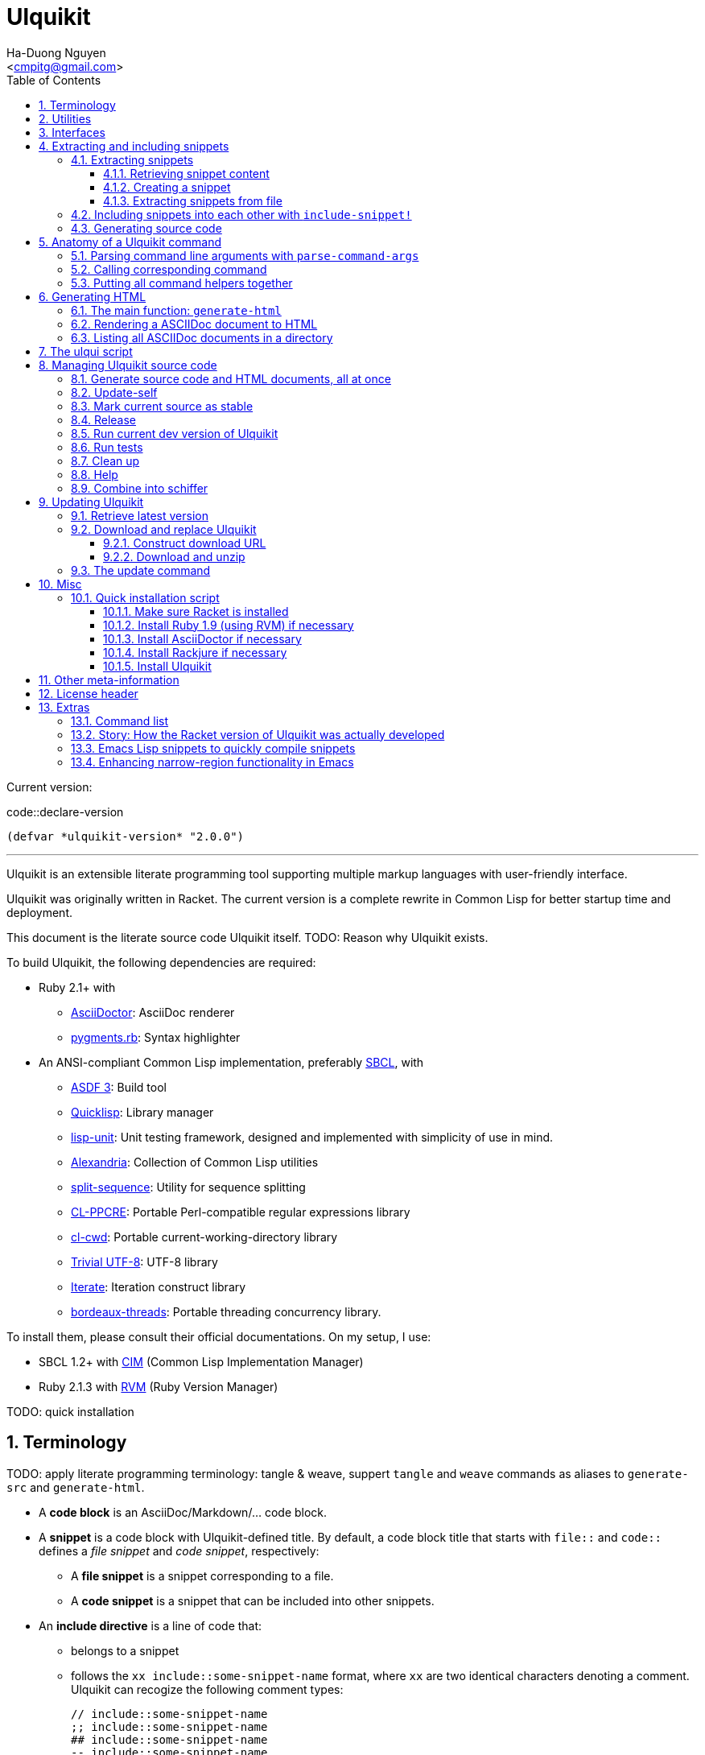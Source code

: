 = Ulquikit
:Author: Ha-Duong Nguyen
:Email: <cmpitg@gmail.com>
:toc: left
:toclevels: 4
:numbered:
:icons: font
:source-highlighter: pygments
:pygments-css: class
:website: http://reference-error.org/projects/ulquikit

Current version:

.code::declare-version
[source,lisp,linenums]
----
(defvar *ulquikit-version* "2.0.0")
----

'''

Ulquikit is an extensible literate programming tool supporting multiple markup
languages with user-friendly interface.

Ulquikit was originally written in Racket.  The current version is a complete
rewrite in Common Lisp for better startup time and deployment.

This document is the literate source code Ulquikit itself.  TODO: Reason why
Ulquikit exists.

To build Ulquikit, the following dependencies are required:

* Ruby 2.1+ with
** http://asciidoctor.org[AsciiDoctor]: AsciiDoc renderer
** https://github.com/tmm1/pygments.rb[pygments.rb]: Syntax highlighter

* An ANSI-compliant Common Lisp implementation, preferably
  http://www.sbcl.org[SBCL], with
** https://common-lisp.net/project/asdf[ASDF 3]: Build tool
** https://www.quicklisp.org/beta/[Quicklisp]: Library manager
** https://github.com/OdonataResearchLLC/lisp-unit[lisp-unit]: Unit testing
   framework, designed and implemented with simplicity of use in mind.
** https://github.com/keithj/alexandria[Alexandria]: Collection of Common Lisp
   utilities
** https://github.com/sharplispers/split-sequence[split-sequence]: Utility for
   sequence splitting
** http://weitz.de/cl-ppcre/[CL-PPCRE]: Portable Perl-compatible regular
   expressions library
** https://github.com/Inaimathi/cl-cwd[cl-cwd]: Portable
   current-working-directory library
** https://common-lisp.net/project/trivial-utf-8/[Trivial UTF-8]: UTF-8
   library
** https://common-lisp.net/project/iterate/[Iterate]: Iteration construct
   library
** https://github.com/sionescu/bordeaux-threads[bordeaux-threads]: Portable
   threading concurrency library.

To install them, please consult their official documentations.  On my setup, I
use:

* SBCL 1.2+ with https://github.com/KeenS/CIM[CIM] (Common Lisp Implementation
  Manager)
* Ruby 2.1.3 with https://rvm.io[RVM] (Ruby Version Manager)

TODO: quick installation

== Terminology

TODO: apply literate programming terminology: tangle & weave, suppert `tangle`
and `weave` commands as aliases to `generate-src` and `generate-html`.

* A *code block* is an AsciiDoc/Markdown/... code block.

* A *snippet* is a code block with Ulquikit-defined title.  By default, a code
  block title that starts with `file::` and `code::` defines a _file snippet_
  and _code snippet_, respectively:

** A *file snippet* is a snippet corresponding to a file.
** A *code snippet* is a snippet that can be included into other snippets.

* An *include directive* is a line of code that:

** belongs to a snippet
** follows the `xx include::some-snippet-name` format, where `xx` are two
   identical characters denoting a comment.  Ulquikit can recogize the
   following comment types:
+
[source]
----
// include::some-snippet-name
;; include::some-snippet-name
## include::some-snippet-name
-- include::some-snippet-name
<!-- include::some-snippet-name -\->
/* include::some-snippet-name */
----

== Utilities

Ulquikit aims to be simple and straigtforward, easy to hack and port.  The
implementation in this document leverages a lot of utilities written in the
link:Ulquikit-Utils.html[Ulquikit Utils] document.

== Interfaces

Before going into any detail, let us define the interface that Ulquikit uses
to interact with the outside world.

Essentially, Ulquikit consists of a collection of Common Lisp packages.  The
main package is `ulquikit`, along comes its test counterpart `ulquikit-tests`.
For testing, I decide to use
https://github.com/OdonataResearchLLC/lisp-unit[lisp-unit] since it has very
nice interface and helpful messages.

NOTE: Prior to `lisp-unit`, I have tried
https://github.com/capitaomorte/fiasco[Fiasco] with little success.  The API
is nice but inflexible.  There is no easy way to remove or redefine tests/test
packages.

.file::ulquikit.lisp
[source,lisp,linenums]
----
;; include::license-header

(defpackage #:ulquikit
  (:use :cl
        :alexandria
        :split-sequence
        :cl-ppcre
        :cl-cwd
        :iterate
        :ulqui/utils)
  (:export #:generate-src
           #:generate-html

           #:snippet->string
           #:sethash
           #:file?

           #:snippet
           #:create-snippet
           #:extract-snippets
           #:extract-snippets-from-file
           #:collect-snippet
           #:get-all-adocs))

(defpackage #:ulquikit-tests
  (:use :cl :ulquikit :cl-ppcre :lisp-unit :iterate :cl-fad))

(in-package #:ulquikit-tests)

;; Print failure details by default
(setf *print-failures* t)

;; include::declare-version

;;;;;;;;;;;;;;;;;;;;;;;;;;;;;;;;;;;;;;;;;;;;;;;;;;;;;;;;;;;;;;;;;;;;;;;;;;;;;;
;; Main
;;;;;;;;;;;;;;;;;;;;;;;;;;;;;;;;;;;;;;;;;;;;;;;;;;;;;;;;;;;;;;;;;;;;;;;;;;;;;;

;; include::snippet-struct

;; include::snippets-struct

;; include::create-snippet

;; include::get-snippet-content

;; include::extract-snippets

;; include::extract-snippets-from-file

;; include::include-snippet

;; include::include-snippets

;; include::include-file-snippets

;; include::render-asciidoc

;; include::list-asciidocs

;; include::generate-src

;; include::generate-html

----

== Extracting and including snippets

Ulquikit works by

. searching for all AsciiDoc documents inside directory, or using a single
  AsciiDoc document,
. building a database of snippets,
. and including them into each other if necessary

And provides user with operations to manage source code and documentation.

In a high-level perspective, the basic functionality of a literate programming
tool is to support source code and documentation generation.  Thus, we define
the following functions are:

* <<extract-snippets-from-file,`extract-snippets-from-file`>>

* <<func/include-snippet,`include-snippet!`>>, used as a building block to
  <<section/include-snippets,include snippets>> into each other later on.

=== Extracting snippets

First, we need to decide a data structure to store a snippet.  This is very
important because every change made to this would affect the code later on.

Each snippet is a struct with the following alist representation:

anchor:snippet-format[]

[source,lisp]
----
((:type       . ,snippet-type)  <1>
 (:name       . ,snippet-name)  <2>
 (:linenum    . ,line-number)   <3>
 (:lines      . ,snippet-lines) <4>
 (:processed? . ,processed?))   <5>
----
<1> is either `:file` or `:code`, corresponding to a file or a code snippet
<2> is the name of the snippet; e.g. snippet with title `file::something` has
`something` as its name.  Snippet name is a _string_.
<3> is the line number from the literate source code where the snippet is
extracted.  The line number is an integer.
<4> is the content of the snippet as a list of lines (list of strings).
<5> determines whether this snippet has been processed; when created for the
first time, `:processed?` is always `nil`.  It is only changed to `t` after
the snippet is passed through <<func/include-snippet,+include-snippet!+>>

With the above alist representation, we have the `snippet` struct implemented
as followed:

.code::snippet-struct
[source,lisp,linenums]
----
(in-package #:ulquikit)

(defstruct (snippet (:conc-name snippet/))
  (type :code     :type keyword)
  (name ""        :type string)
  (linenum 0      :type integer)
  (lines (list)   :type list)
  (processed? nil :type boolean))

----

IMPORTANT: For maintainability and extensiblity reasons, snippets should never
be created directly with `make-snippet`.  Instead, they should be created with
the <<create-snippet,`create-snippet`>> helper.

==== Retrieving snippet content

Since a snippet stores a list of lines as its content, it'd be convenient to
have a helper that joins those lines into a complete string:

.code::get-snippet-content
[source,lisp,linenums]
----
(in-package #:ulquikit)

(defun get-snippet-content (snippet)
  "Returns the content of a snippet as string."
  (declare (snippet snippet))
  (join-lines (snippet/lines snippet)))

----

anchor:create-snippet[]

==== Creating a snippet

`create-snippet` is simply implemented as followed:

.code::create-snippet
[source,lisp,linenums]
----
(in-package #:ulquikit)

(defun create-snippet (&key (type :code)
                         (name "")
                         (linenum 1)
                         (lines (list))
                         (processed? nil))
  "Helper to create snippet."
  (declare ((or string symbol) type name)
           ((or string list) lines)
           (integer linenum)
           (boolean processed?))
  (let ((type (->keyword type))
        (name (->string name))
        (lines (if (stringp lines)
                   (split-sequence #\Newline lines)
                 lines)))
    (the snippet (make-snippet :type type
                               :name name
                               :linenum linenum
                               :lines lines
                               :processed? processed?))))

(in-package #:ulquikit-tests)

(define-test test-snippet-creation
  (assert-equalp (make-snippet :type :file
                               :name "hello-world"
                               :linenum 10
                               :lines ("Hmm")
                               :processed? nil)
                 (create-snippet :type :file
                                 :name 'hello-world
                                 :linenum 10
                                 :lines '("Hmm")))
  (assert-equalp (make-snippet :type :string
                               :name "string"
                               :linenum 100
                               :lines ("string")
                               :processed? t)
                 (create-snippet :type "string"
                                 :name "string"
                                 :linenum 100
                                 :lines "string"
                                 :processed? t)))

----

Those are all snippet helpers we need.  Let's move on to
`extract-snippets-from-file`.

anchor:extract-snippets-from-file[]

==== Extracting snippets from file

To extract snippets from a file, we need to determine whether _a line in a
code block_ belongs to a _code snippet_, or _file snippet_, or just a line,
then extract the content of the code block.  There are 3 types of code block
we have to deal with:

* A _code snippet_ has the following format:
+
[listing]
..........
.code::code-block-title    <1>
[source]                   <2>
----                       <3>
Code block content
----                       <4>
..........
+
or
+
[listing]
..........
[source]                    <2>
.code::code-block-title     <1>
----                        <3>
Code block content
----                        <4>
..........

* A _file snippet_ shares the same structure as a _code snippet_:
+
[listing]
..........
.file::code-block-title     <1>
[source]                    <2>
----                        <3>
Code block content
----                        <4>
..........
+
or
+
[listing]
..........
[source]                    <2>
.file::code-block-title     <1>
----                        <3>
Code block content
----                        <4>
..........

* A non-snippet code block is any block without `code::...` and `file::...` as
  its title:
+
[listing]
..........
[source]                    <2>
----                        <3>
Code block content
----                        <4>

....                        <3>
This is a literal block
....                        <4>
..........

<1> block title
<2> block type
<3> opening block delimiter
<4> closing block delimiter

As we can clearly see from the 3 examples, _code snippets_ and _file snippets_
could be determined by checking 2 lines from the opening block delimiter
backward to see if it starts with `.file::` or `.code::`.  Everything between
the 2 delimiters is stored as content of the snippet.

Before diving into `extract-snippets-from-file`, let us define a data
structure for storing all snippets:

.code::snippets-struct
[source,lisp,linenums]
----
(in-package #:ulquikit)

(defstruct (snippets
             (:conc-name snippets/))
  (file (make-hash-table :test #'equal) :type hash-table)
  (code (make-hash-table :test #'equal) :type hash-table))
----

We have the following algorithm for `extract-snippets-from-file`:

* Read the content of the file;

* Break the content into lines, preserving line numbers;

* For each line:

** If we're already inside a snippet:

*** Complete a snippet and add it to snippet list if current line is a block
    delimiter (i.e. `----`)

*** Add current line to the current snippet's content if current line is not a
    block delimiter

** If we're outside a snippet, we only care if current line is a block
   delimiter (i.e. `----`):

*** If this block has a title that marks the beginning of a snippet (i.e. the
    2^nd^ previous line starts with `.file::` or `.code::`), extract snippet
    name and add a new snippet.  Otherwise

*** If this block does not mark the beginning of a snippet, ignore it.

.code::extract-snippets-from-file
[source,lisp,linenums]
----
(in-package #:ulquikit)

(defun extract-snippets-from-file (path)
  "Extracts snippets from a file and return a `snippets' struct."
  (declare ((or string pathname) path))
  (let* ((text (string-trim '(#\Space #\Newline #\e #\t #\m) (read-file path)))
         (lines (split-sequence #\Newline text))

         (snippets (make-snippets))

         (prev-prev-line "")
         (prev-line      "")
         (linenum        0)             ; current line number
         (inside?        nil)           ; currently inside a snippet?

         (s/type       :code)
         (s/lines/rev  (list))
         (s/name       "")
         (s/linenum    0))
    (dolist (line lines)
      (incf linenum)

      ;; (format t "~A |> ~A~%" linenum line)
      ;; (format t "   |> block? ~A~%" (block-delimiter? line))

      (cond ((and inside? (not (block-delimiter? line)))

             (push line s/lines/rev))

            ((and inside? (block-delimiter? line))

             ;; Close the current snippet
             (setf inside?  nil
                   snippets (collect-snippet snippets
                                             (create-snippet
                                              :type s/type
                                              :name s/name
                                              :lines (nreverse s/lines/rev)
                                              :linenum s/linenum))))

            ((and (not inside?) (block-delimiter? line))
             ;; (format t "  found snippet > num: ~A~%" linenum)

             (when-let (title (cond ((block-title? prev-line) prev-line)
                                    ((block-title? prev-prev-line) prev-prev-line)
                                    (t nil)))
               (multiple-value-bind (type name) (parse-snippet-title title)
                 (setf inside?     t
                       s/type      type
                       s/name      name
                       s/lines/rev (list)
                       s/linenum   (1- linenum))))))

      ;; Update previous lines
      (unless (zerop (length (string-trim '(#\Space #\Newline #\e #\t #\m) line)))
        (setf prev-prev-line prev-line
              prev-line      line)))

    ;; (list linenum (length lines) snippets)
    snippets))

;; (extract-snippets-from-file "/m/src/ulquikit/src/Ulquikit.adoc")
;; (time (extract-snippets-from-file "/m/src/ulquikit/src/Ulquikit.adoc"))

;;;;;;;;;;;;;;;;;;;;;;;;;;;;;;;;;;;;;;;;;;;;;;;;;;;;;;;;;;;;;;;;;;;;;;;;;;;;;;
;; Helpers
;;;;;;;;;;;;;;;;;;;;;;;;;;;;;;;;;;;;;;;;;;;;;;;;;;;;;;;;;;;;;;;;;;;;;;;;;;;;;;

(in-package #:ulquikit)

(defun block-delimiter? (str)
  "Determines if a string is a block delimiter.  TODO: Make this extensible."
  (declare (string str))
  (scan "^----( *)$" str))

(in-package #:ulquikit-tests)

(define-test test-block-delimiter
  (assert-true (ulquikit::block-delimiter? "----"))
  (assert-true (not (ulquikit::block-delimiter? " ----")))
  (assert-true (ulquikit::block-delimiter? "---- "))
  (assert-true (ulquikit::block-delimiter? "----  "))
  (assert-true (not (ulquikit::block-delimiter? "----a"))))

;; (run-tests '(test-block-delimiter))

(in-package #:ulquikit)

(defun block-title? (str)
  "Determines if a string is a block title.  TODO: Make this extensible."
  (declare (string str))
  (scan "^\\.(file|code)::" str))

(in-package #:ulquikit-tests)

(define-test test-block-title
  (assert-true (ulquikit::block-title? ".file::something"))
  (assert-true (ulquikit::block-title? ".file::something else"))
  (assert-true (ulquikit::block-title? ".file::"))
  (assert-true (null (ulquikit::block-title? ".file:something"))))

;; (run-tests '(test-block-title))

(in-package #:ulquikit)

(defun parse-snippet-title (title)
  "Parses a snippet title and returns `(values <snippet-type>
<snippet-name>)'."
  (declare (string title))
  (multiple-value-bind (_ res) (scan-to-strings "\.(file|code)::(.*)" title)
    (declare (ignore _))
    (values (the keyword (->keyword (aref res 0)))
            (the string  (aref res 1)))))

(in-package #:ulquikit-tests)

(define-test test-parse-snippet-title
  (dolist (el '((".file::"    . (:file ""))
                (".code::"    . (:code ""))
                (".file::abc" . (:file "abc"))
                (".code::a b" . (:code "a b"))))
    (let ((title    (first el))
          (expected (rest  el)))
      (multiple-value-bind (type name) (ulquikit::parse-snippet-title title)
        (assert-equal expected (list type name))))))

;; (run-tests '(test-parse-snippet-title))

(in-package #:ulquikit)

(defun collect-snippet (snippets snippet)
  "Collects `snippet' into the list of snippets."
  (declare (snippets snippets)
           (snippet  snippet))
  (let* ((type (snippet/type snippet))
         (name (snippet/name snippet))
         (current-file (snippets/file snippets))
         (current-code (snippets/code snippets))
         (file (case type
                 (:file     (sethash name current-file snippet)
                            current-file)
                 (otherwise current-file)))
         (code (case type
                 (:code     (sethash name current-code snippet)
                            current-code)
                 (otherwise current-code))))
    (the snippets (make-snippets :file file
                                 :code code))))

(in-package #:ulquikit-tests)

(define-test test-collect-snippets
  (assert-equalp (collect-snippet (ulquikit::make-snippets)
                                  (create-snippet :type :file
                                                  :name :hello
                                                  :linenum 10
                                                  :lines '("Something")))
                 (ulquikit::make-snippets
                  :file (alexandria:alist-hash-table `(("hello" . ,(ulquikit::make-snippet
                                                                    :type :file
                                                                    :name "hello"
                                                                    :linenum 10
                                                                    :lines ("Something")
                                                                    :processed? nil)))
                                                     :test #'equal)
                  :code (make-hash-table :test #'equal)))

  (assert-equalp (collect-snippet
                  (ulquikit::make-snippets
                   :file (alexandria:alist-hash-table `(("hello" . ,(ulquikit::make-snippet
                                                                     :type :file
                                                                     :name "hello"
                                                                     :linenum 10
                                                                     :lines ("Something")
                                                                     :processed? nil)))
                                                      :test #'equal)
                   :code (make-hash-table :test #'equal))
                  (create-snippet :type 'code
                                  :name 'say-something
                                  :linenum 100
                                  :lines '("Something else")))
                 (ulquikit::make-snippets :file (alexandria:alist-hash-table
                                                 `(("hello" . ,(ulquikit::make-snippet
                                                                :type :file
                                                                :name "hello"
                                                                :linenum 10
                                                                :lines ("Something")
                                                                :processed? nil)))
                                                 :test #'equal)
                                          :code (alexandria:alist-hash-table
                                                 `(("say-something" . (ulquikit::make-snippet
                                                                       :type :code
                                                                       :name "say-something"
                                                                       :linenum 100
                                                                       :lines ("Something else")
                                                                       :processed? nil)))
                                                 :test #'equal))))

;; (run-tests '(test-collect-snippets))

;;;;;;;;;;;;;;;;;;;;;;;;;;;;;;;;;;;;;;;;;;;;;;;;;;;;;;;;;;;;;;;;;;;;;;;;;;;;;;

----

As a result, `extract-snippets`, which recursively extracts snippets from all
AsciiDoc documents in a directory, makes use of `extract-snippets-from-file`.
`extract-snippets` takes a path and returns a `snippets` struct.

.code::extract-snippets
[source,lisp,linenums]
----
(in-package #:ulquikit)

(defun extract-snippets (path)
  "Extracts all snippets from all AsciiDoc directory in `path'.  The AsciiDoc
files are searched recursively."
  (declare ((or string pathname) path))
  (labels ((merge-snippets (current-snippets adoc-file)
             (declare (snippets current-snippets)
                      ((or string pathname) adoc-file))
             (let ((new-snippets (extract-snippets-from-file adoc-file)))
               ;; Merging 2 snippets
               (maphash #'(lambda (key value)
                            (sethash key
                                     (snippets/file current-snippets)
                                     value))
                        (snippets/file new-snippets))
               (maphash #'(lambda (key value)
                            (sethash key
                                     (snippets/code current-snippets)
                                     value))
                        (snippets/code new-snippets))
               (the snippets current-snippets))))
    (reduce #'merge-snippets
            (get-all-adocs path)
            :initial-value (make-snippets))))

(in-package #:ulquikit-tests)

(define-test test-extract-snippets
  (let* ((test-dir (uiop:merge-pathnames*
                    "ulquikit/test-extract-snippets/"
                    (cl-fad:pathname-as-directory (uiop:getenv "TMPDIR"))))

         (content `(("Main.adoc" . "= A sample program

This program consists of several snippets and a hello

== Main program

The main program includes function `say-hello` from `lib/Say-Hello.adoc` and
function `say-world` from `lib/Say-World.adoc` and calls them.

.file::/tmp/main.lisp
\----
;; include::say-hello

;; include::say-world

\(say-hello\)
\(say-world\)

\----
")
                    ("License" . "Do what you want to do with it!")
                    ("lib/Say-Hello.adoc" . "What do you actually expect in this
file?  Two snippets, one of which doesn't get captured.

.code::say-hello
[source,lisp,linenums]
\----
\(defun say-hello \(\)
  \(format t \"Hello \"\)\)
\----

The following snippet doesn't get captured as it has no title:

[source,lisp,linenums]
\----
\(defun throw-away \(\)
  \(error \"If you see me, there is at least one error happened!\"\)\)
\----
")
                    ("lib/Say-World.adoc" . "Another way to define code block title with AsciiDoc:

[source,lisp,linenums]
.code::say-world
\----
\(defun say-world \(\)
  \(format t \"world!~%\"\)\)
\----
")))
         (files (mapcar #'(lambda (content-pair)
                            (cons (uiop:merge-pathnames* (car content-pair) test-dir)
                                  (cdr content-pair)))
                        content)))
    ;; Some how cl-fad doesn't work
    ;; (cl-fad:delete-directory-and-files test-dir :if-does-not-exist :ignore)
    (uiop:run-program (format nil "rm -rf ~A" test-dir) :shell t)
    (format t "Test dir: ~A~%" test-dir)

    (dolist (path+content files)
      (let ((path    (car path+content))
            (content (cdr path+content)))
        (ensure-directories-exist path)
        (with-open-file (out path :direction :output)
          (princ content out))))

    (let* ((snippets (ulquikit::extract-snippets test-dir))
           (file-snippets (ulquikit::snippets/file snippets))
           (code-snippets (ulquikit::snippets/code snippets)))
      (assert-equal 1 (hash-table-count file-snippets))
      (assert-equal 2 (hash-table-count code-snippets))

      (assert-equal ";; include::say-hello

;; include::say-world

\(say-hello\)
\(say-world\)
"
                    (snippet->string (gethash "/tmp/main.lisp" file-snippets)))
      (assert-equal "\(defun say-hello \(\)
  \(format t \"Hello \"\)\)"
                    (snippet->string (gethash "say-hello" code-snippets)))
      (assert-equal "\(defun say-world \(\)
  \(format t \"world!~%\"\)\)"
                    (snippet->string (gethash "say-world" code-snippets))))))

;; (run-tests '(test-extract-snippets))

;;;;;;;;;;;;;;;;;;;;;;;;;;;;;;;;;;;;;;;;;;;;;;;;;;;;;;;;;;;;;;;;;;;;;;;;;;;;;;
;; Helpers
;;;;;;;;;;;;;;;;;;;;;;;;;;;;;;;;;;;;;;;;;;;;;;;;;;;;;;;;;;;;;;;;;;;;;;;;;;;;;;

(in-package #:ulquikit)

(defun snippet->string (snippet)
  "Returns the string representation of a snippet."
  (declare (snippet snippet))
  (get-snippet-content snippet))

;;; (snippet->string (make-snippet))

(in-package #:ulquikit-tests)

(define-test test-snippet->string
  (assert-equal "" (snippet->string (make-snippet)))
  (assert-equal "aoeu" (snippet->string (make-snippet :lines '("aoeu"))))
  (assert-equal "aoeu
ueoa"
                (snippet->string (make-snippet :lines '("aoeu" "ueoa")))))

;; (run-tests '(test-snippet->string))

(in-package #:ulquikit)

(defun get-all-adocs (path)
  "Retrieves all AsciiDoc files in `path' recursively.  TODO: Make this
extensible."
  (declare ((or string pathname) path))
  ;; (format t "Getting all adocs from path: ~A~%" path)
  (let ((adocs (list)))
    (cl-fad:walk-directory path #'(lambda (file)
                                    (push file adocs))
                           :directories nil
                           :if-does-not-exist :ignore
                           :test
                           #'(lambda (file)
                               (and
                                (null (scan "^(\\.|\\#)" (namestring file)))
                                (scan "\\.adoc$" (namestring file))))
                           :follow-symlinks t)
    adocs))

(in-package #:ulquikit-tests)

(define-test test-get-all-adocs
  (let* ((files '("a.adoc"
                  "b.adoc"
                  "c.md"
                  "e.adoc"
                  "hello/a.adoc"
                  "hello/b.html"
                  "hello/world/hola.adoc"
                  "hello/world/mundo.adoc"))
         (temppath (uiop:merge-pathnames* "ulquikit/test-get-all-adocs/"
                                          (pathname (cl-fad:pathname-as-directory
                                                     (uiop:getenv "TMPDIR")))))
         (expected (iterate
                    (for path in files)
                    (when (scan "\\.adoc$" path)
                      (collect (uiop:merge-pathnames* path temppath))))))
    ;; Setup
    (cl-fad:delete-directory-and-files temppath
                                       :if-does-not-exist :ignore)
    (dolist (path files)
      (let ((file (uiop:merge-pathnames* path temppath)))
        (ensure-directories-exist (path:dirname file))
        (with-open-file (out file :direction :output
                             :if-exists :supersede)
          (princ "Hello world" out))))

    (let ((adocs (get-all-adocs temppath)))
      (assert-equalp (sort expected #'(lambda (path1 path2)
                                        (string< (namestring path1)
                                                 (namestring path2))))
                     (sort adocs #'(lambda (path1 path2)
                                     (string< (namestring path1)
                                              (namestring path2))))))

    ;; Tear down
    (cl-fad:delete-directory-and-files temppath
                                       :if-does-not-exist :ignore)))

;; (run-tests '(test-get-all-adocs))

;;;;;;;;;;;;;;;;;;;;;;;;;;;;;;;;;;;;;;;;;;;;;;;;;;;;;;;;;;;;;;;;;;;;;;;;;;;;;;
----

After `extract-snippets`, we need a function to include snippets into each
other.

anchor:section/include-snippets[]

=== Including snippets into each other with `include-snippet!`

Taking 2 arguments:

* the current list of snippets,
* a `(type . name)` cons representing the target snippet, i.e. the one being
  processed, this snippet *must* be a part of the current list of snippets,

this function returns the new list of snippets with the target snippet
modified.

`include-snippet!` works by browsing through the target snippet's content, one
line at a time, and replacing line containing the `include::` directive with
the corresponding __code snippet__s in the list.  If no snippet is found, the
line doesn't change.

IMPORTANT: To prevent unnecessary copy, this function modifies its arguments,
hence its name is suffixed with a bang (`!`).  To safely use
`include-snippet!`, call it with a copy of the arguments (using `copy-list` or
`copy-tree`, etc.).

WARNING: In case of circular dependency, e.g. snippet A includes itself, the
result is *undefined*.  Make sure your snippets are well managed.

anchor:func/include-snippet[]

.code::include-snippet
[source,lisp,linenums]
----
(in-package #:ulquikit)

(defun include-snippet! (snippets type+name)
  "Processes target snippet \(presented by `type+name'\) by replacing all of
its \"include\" directives with the corresponding code snippets found in
`snippets'.  If the target snippet introduces circular dependency, the result
is undefined.

This function modifies `snippets' in-place and returns it after processing."
  (declare (cons type+name) (snippets snippets))

  ;; (format t "→ including snippet ~A~%" type+name)

  ;; Ignore of the target snippet doesn't exist in the list of snippets
  (when (snippet-exists? type+name snippets)
    (let* ((target/type (car type+name))
           (target/name (cdr type+name))
           (target      (snippets/get-snippet snippets
                                              :type target/type
                                              :name target/name))
           (lines       (snippet/lines target))
           (lines-final (list)))
      ;; Also, we ignore if this snippet has already been processed
      (unless (snippet/processed? target)
        ;; Consider this snippet processed
        (setf (snippet/processed? target) t)

        ;; Now, recollect lines
        (dolist (line lines)
          ;; (format t "  Processing ~A~%" line)
          (if (include-directive? line)
              (let* ((includee-name (parse-include-directive line))
                     (includee      (snippets/get-snippet snippets
                                                          :type :code
                                                          :name includee-name)))
                (cond ((null includee)
                       ;; No such snippet to include
                       (push line lines-final))

                      ((snippet/processed? includee)
                       (push (snippet->string includee) lines-final))

                      ((not (snippet-exists? includee snippets))
                       (push line lines-final))

                      (t
                       (setf snippets (include-snippet!
                                       snippets
                                       `(:code . ,includee-name)))
                       (push (snippet->string includee) lines-final))))
            (push line lines-final)))

        ;; (format t "Snippet: ~A; result: ~A~%"
        ;;         (cdr type+name)
        ;;         (join-lines (reverse (copy-list lines-final))))

        ;; Then, collect result
        (setf (snippet/lines target)
              (list (join-lines (nreverse lines-final)))))))
  snippets)

(in-package #:ulquikit-tests)

;; (run-tests '(test-include-snippet))

(define-test test-include-snippet
  (let* ((snp/file (ulquikit::make-snippet :name "/tmp/tmp.lisp"
                                           :type :file
                                           :lines '(";; include::A"
                                                    ";; The end")
                                           :linenum 10))
         (snp/code/A (ulquikit::make-snippet :name "A"
                                             :type :code
                                             :lines '("World"
                                                      ";; include::B"
                                                      ";; include::D")
                                             :linenum 20))
         (snp/code/B (ulquikit::make-snippet :name "B"
                                             :type :code
                                             :lines '("Hello")
                                             :linenum 30))
         (snp/code/C (ulquikit::make-snippet :name "C"
                                             :type :code
                                             :lines '("Not processed")
                                             :linenum 15))
         ;; Circular dependency
         (snp/code/D (ulquikit::make-snippet :name "D"
                                             :type :code
                                             :lines '(";; include A")
                                             :linenum 100))

         (snippets (let* ((res (ulquikit::make-snippets))
                          (ulquikit::snippets/file (ulquikit::snippets/file res))
                          (ulquikit::snippets/code (ulquikit::snippets/code res)))
                     (setf (gethash "/tmp/tmp.lisp" ulquikit::snippets/file) snp/file
                           (gethash "A" ulquikit::snippets/code) snp/code/A
                           (gethash "B" ulquikit::snippets/code) snp/code/B
                           (gethash "C" ulquikit::snippets/code) snp/code/C
                           (gethash "D" ulquikit::snippets/code) snp/code/D)
                     ;; Don't add D right away
                     res)))
    (setf snippets (ulquikit::include-snippet! snippets `(:code . "A")))
    (assert-true t)
    (assert-true (ulquikit::snippet/processed? snp/code/A))
    (assert-true (ulquikit::snippet/processed? snp/code/B))
    (assert-true (ulquikit::snippet/processed? snp/code/D))
    (assert-false (ulquikit::snippet/processed? snp/code/C))
    (assert-false (ulquikit::snippet/processed? snp/file))
    (assert-true (scan "^World\\nHello\\n"
                       (nth 0 (ulquikit::snippet/lines snp/code/A))))

    (setf snippets (ulquikit::include-snippet! snippets `(:file . "/tmp/tmp.lisp")))
    (let ((content (nth 0 (ulquikit::snippet/lines snp/file))))
      (assert-true (ulquikit::snippet/processed? snp/file))
      (assert-true (scan "^World\\nHello\\n" content))
      (assert-true (scan ";; The end$" content)))))

;; (run-tests '(test-include-snippet))

;;;;;;;;;;;;;;;;;;;;;;;;;;;;;;;;;;;;;;;;;;;;;;;;;;;;;;;;;;;;;;;;;;;;;;;;;;;;;;
;; Helpers
;;;;;;;;;;;;;;;;;;;;;;;;;;;;;;;;;;;;;;;;;;;;;;;;;;;;;;;;;;;;;;;;;;;;;;;;;;;;;;

(in-package #:ulquikit)

(defun snippet-exists? (snippet snippets)
  "Determines if the corresponding snippet is in `snippets'."
  (declare ((or snippet string cons) snippet)
           (snippets snippets))
  (typecase snippet
    ((or cons snippet)
     (let ((name (typecase snippet
                   (cons    (cdr snippet))
                   (snippet (snippet/name snippet))))
           (type (typecase snippet
                   (cons    (car snippet))
                   (snippet (snippet/type snippet)))))
       (case type
         (:code (not (null (gethash name (snippets/code snippets)))))
         (:file (not (null (gethash name (snippets/file snippets))))))))
    (string
     (or (not (null (gethash snippet (snippets/code snippets))))
         (not (null (gethash snippet (snippets/file snippets))))))))

(in-package #:ulquikit-tests)

(define-test test-snippet-exists?
  (let* ((code/a (make-snippet :name "a" :type :code))
         (code/b (make-snippet :name "b" :type :code))
         (file/a (make-snippet :name "a" :type :file))
         (file/b (make-snippet :name "b" :type :file))
         (snippets (let ((res (make-snippets)))
                     (sethash "a" (snippets/code res) code/a)
                     (sethash "a" (snippets/file res) file/a)
                     res)))
    (assert-eq t   (ulquikit::snippet-exists? code/a snippets))
    (assert-eq t   (ulquikit::snippet-exists? file/a snippets))
    (assert-eq t   (ulquikit::snippet-exists? "a"    snippets))
    (assert-eq t   (ulquikit::snippet-exists? `(:code . "a") snippets))
    (assert-eq t   (ulquikit::snippet-exists? `(:file . "a") snippets))
    (assert-eq nil (ulquikit::snippet-exists? `(:code . "b") snippets))
    (assert-eq nil (ulquikit::snippet-exists? code/b snippets))
    (assert-eq nil (ulquikit::snippet-exists? file/b snippets))
    (assert-eq nil (ulquikit::snippet-exists? "b"    snippets))))

;; (run-tests '(test-snippet-exists?))

(in-package #:ulquikit)

(defun include-directive? (line)
  "Determines of the corresponding line is a include directive.  TODO: Make this extensible."
  (declare (string line))
  (the boolean
       (let ((line (string-trim '(#\Space #\e #\t #\m) line)))
         (not (null (or (scan "^[#;/-]{2} include::.*" line)
                        (scan "^<!-- include::.* -->" line)
                        (scan "^/\\* include::.* \\*/" line)))))))

(in-package #:ulquikit-tests)

(define-test test-include-directive?
  (assert-eq t   (ulquikit::include-directive? "  ;; include::"))
  (assert-eq t   (ulquikit::include-directive? ";; include::"))
  (assert-eq nil (ulquikit::include-directive? "a;; include::"))
  (assert-eq t   (ulquikit::include-directive? ";; include::something"))
  (assert-eq t   (ulquikit::include-directive? "## include::something"))
  (assert-eq t   (ulquikit::include-directive? "// include::something"))
  (assert-eq t   (ulquikit::include-directive? "/* include::something */"))
  (assert-eq t   (ulquikit::include-directive? "<!-- include::something -->"))
  (assert-eq nil (ulquikit::include-directive? "a <!-- include::something -->")))

;; (run-tests '(test-include-directive?))

(in-package #:ulquikit)

(defun parse-include-directive (str)
  "Parses and extracts snippet name from an include directive.  See its tests
for detailed information on input/output format.  TODO: make this extensible."
  (declare (string str))
  (the
   string
   (if (include-directive? str)
       (let ((input (cond ((and (scan " -->$" str) (scan "^<!-- " str))
                           (subseq str 0 (- (length str) (length " -->"))))
                          ((and (scan " \\*/$" str) (scan "^/\\* " str))
                           (subseq str 0 (- (length str) (length " */"))))
                          (t
                           str))))
         (multiple-value-bind (_ name/array)
             (scan-to-strings "include::(.*)$" input)
           (declare (ignore _))
           (elt name/array 0)))
     "")))

(in-package #:ulquikit-tests)

(define-test test-include-directive
  (assert-equal "" (ulquikit::parse-include-directive "  ;; include::"))
  (assert-equal "" (ulquikit::parse-include-directive ";; include::"))
  (assert-equal "" (ulquikit::parse-include-directive
                    "a <!-- include::something -->"))
  (assert-equal "something" (ulquikit::parse-include-directive
                             ";; include::something"))
  (assert-equal "something" (ulquikit::parse-include-directive
                             "## include::something"))
  (assert-equal "something" (ulquikit::parse-include-directive
                             "// include::something"))
  (assert-equal "something" (ulquikit::parse-include-directive
                             "/* include::something */"))
  (assert-equal "something" (ulquikit::parse-include-directive
                             "<!-- include::something -->")))

;; (run-tests '(test-include-directive))

(in-package #:ulquikit)

(defun snippets/get-snippet (snippets &key
                                        (type :code)
                                        name)
  "Helper to quickly retrieve a snippet from a `snippets' struct."
  (declare (snippets snippets)
           (keyword  type)
           (string   name))
  (let ((hash (case type
                (:code (snippets/code snippets))
                (:file (snippets/file snippets))
                (otherwise (make-hash-table)))))
    (the (or boolean snippet) (gethash name hash))))

(in-package #:ulquikit-tests)

(define-test test-snippets/get-snippet
  (let* ((snp/code/a (make-snippet :type :code :name "a"))
         (snp/code/b (make-snippet :type :code :name "b"))
         (snp/file/c (make-snippet :type :file :name "c.lisp"))
         (snippets (let ((res (make-snippets)))
                     (sethash "a" (snippets/code res) snp/code/a)
                     (sethash "b" (snippets/code res) snp/code/b)
                     (sethash "c" (snippets/file res) snp/file/c)
                     res)))
    (assert-equal snp/code/a (ulquikit::snippets/get-snippet snippets
                                                             :type :code
                                                             :name "a"))
    (assert-equal snp/code/b (ulquikit::snippets/get-snippet snippets
                                                             :type :code
                                                             :name "b"))
    (assert-equal snp/file/c (ulquikit::snippets/get-snippet snippets
                                                             :type :file
                                                             :name "c"))))

;; (run-tests '(test-snippets/get-snippet))

;;;;;;;;;;;;;;;;;;;;;;;;;;;;;;;;;;;;;;;;;;;;;;;;;;;;;;;;;;;;;;;;;;;;;;;;;;;;;;
----

And that concludes the most important functions of Ulquikit.  Those are used
to implement the higher-level <<generate-source,`generate-src`>> functionality
right below.

anchor:generate-src[]

=== Generating source code

`generate-src` is a function taking 2 keyword arguments:

* `from` - where to read find literate source code, could be either a
  directory or a file, and
* `to` - where to generate the source code to.

The literate source files are retrieved recursively from `from`.

anchor:func/generate-src[]

.code::generate-src
[source,lisp,linenums]
----
(in-package #:ulquikit)

(defun generate-src (&key (from "src") (to "generated-src"))
  "Generates source code from all literate source files in `from' to directory
`to'.  `from' is either a directory or a single literate source file."
  (declare ((or string pathname) from to))
  (let* ((from     (full-path from))
         (to       (full-path (directorize-path to)))
         (snippets (if (null (directory from))
                       (extract-snippets-from-file from)
                     (extract-snippets from))))
    ;; (format t "Generating src from: ~A to: ~A~%" from to)
    (write-src-files (include-file-snippets! snippets) to)))

;;; (generate-src :from "src/" :to "/tmp/ulquikit-test/")

;;;;;;;;;;;;;;;;;;;;;;;;;;;;;;;;;;;;;;;;;;;;;;;;;;;;;;;;;;;;;;;;;;;;;;;;;;;;;;
;; Helpers
;;;;;;;;;;;;;;;;;;;;;;;;;;;;;;;;;;;;;;;;;;;;;;;;;;;;;;;;;;;;;;;;;;;;;;;;;;;;;;

(in-package #:ulquikit)

(defun write-src-files (snippets to)
  "Writes all source snippets as files to `to'."
  (declare (snippets snippets)
           ((or string pathname) to))
  (iter (for (name snippet) in-hashtable (snippets/file snippets))
        (let ((path (uiop:merge-pathnames*
                     name
                     (uiop:merge-pathnames*
                      to
                      (uiop:getcwd))))
              (content (snippet->string snippet)))
          (format t "Writing ~A~%" path)
          (ensure-directories-exist path)
          (write-file path content))))

;;;;;;;;;;;;;;;;;;;;;;;;;;;;;;;;;;;;;;;;;;;;;;;;;;;;;;;;;;;;;;;;;;;;;;;;;;;;;;

----

The `generate-src` function makes use a function, `include-file-snippets!`,
that we are about it to implement right below.  As the name suggests,
`include-file-snippets!` takes a list of snippets (of `snippets` struct) and
returns a new list with all file snippets
<<section/include-snippets,included>>.

IMPORTANT: `include-file-snippets!` is destructive for the same reason
<<func/include-snippet,`include-snippet!`>> is destructive.  Make sure you
don't create unwanted side effects when using it directly.

.code::include-file-snippets
[source,lisp,linenums]
----
(in-package #:ulquikit)

(defun include-file-snippets! (snippets)
  "Includes all file snippets in `snippets' and return a `snippets' with all
file snippets included.  Note that this function is destructive."
  (declare (snippets snippets))
  (let ((file-snippets (snippets/file snippets)))
    (iter (for (name _) in-hashtable file-snippets)
          (include-snippet! snippets `(:file . ,name))))
  snippets)
----

And of course, we need help string for `generate-src` command that we'll talk
about right away:

.file::commands/generate-src.help.txt
[source,text]
----
Usage: ulqui generate-src [--from from] [--to to]

Generate source code from literate documents.

  --from   either path to a directory where literate documents are stored, or
           path to one literate document; default: "src/"
  --to     directory where source code are generated, default:
           "generated-src/"

Examples

Generate source code from src/ to generated-src/
  ulqui generate-src

or explitcitly
  ulqui generate-src --from src/ --to generated-src/

Generate source code from ../literate-source/ to ../source/
  ulqui generate-src --from ../literate-source/ --to ../source/

----

Once all functions are ready, let's put them together into a command to
generate source code.  The `generate-src` command might look like so:

.file::commands/generate-src.lisp
[source,lisp,linenums]
----
;; include::license-header

(in-package #:ulquikit-cmd)

(defcmd generate-src (&key (from "src")
                           (to "generated-src"))
  (declare ((or string pathname) from to))
  (display-cmd "Generating source")
  (ulquikit:generate-src :from from :to to))

----

Of course we need to define the `ulquikit-cmd` package that holds all Ulquikit
commands:

.file::ulquikit-cmd.lisp
[source,lisp,linenums]
----
;; include::license-header

(defpackage #:ulquikit-cmd
  (:use :cl :command-core))

----

Let's generalize this idea for other commands.

== Anatomy of a Ulquikit command

A Ulquikit command is a function that only has keyword arguments residing in
`ulquikit-cmd` package.  Its keyword arguments correspond to their
command-line counterparts.  This makes implementing a new command very
simple - just by adding a function to `ulquikit-cmd`.  With Common Lisp's
powerful retrospection ability, commands could be inspected and extended very
easily as well.

Each command has their own source file in the `commands/` directory and is
defined with the <<defcmd,`defcmd`>> macro.  This macro:
. generates the actual function corresponding to a command,
. assigns the help text from `commands/<command-name>.help.txt` as its
  documentation,
. and adds it to the command list (represented by the `*command-list*`
  variable in the corresponding package that where the function resides).

Commands are then loaded in alphabetical order of their source code files.
This way, one can override commands by adding another definition at later
stage.  Commands must have help.  It is recommended that functions
corresponding to a command is not exported.

When used as a command line argument tool, Ulquikit command invocation works
as followed:

* Command line arguments are parsed and passed with utilities in
  `command-core` package:
+
E.g.

** `ulqui generate-src` calls `(ulquikit-cmd::generate-src)`.

** `ulqui generate-src some-file` calls `(ulquikit-cmd::generate-src
   "some-file")`.

** `ulqui generate-src --from file1 --to file2` calls `(ulquikit-cmd::generate-src :from
   "file1" :to "file2")`.

* When `ulqui help command-name` or `ulqui command-name --help` is invoked,
  `(command-core:help "command-name" :ulquikit-cmd)` is called.

Let's move on to utilities that are used to parse command line arguments.

=== Parsing command line arguments with `parse-command-args`

This function takes all arguments passed to the command line as a list of
strings and returns an alist as such:

[source,lisp,linenums]
----
((:arguments . list-of-arguments) <1>
 (:options   . alist-of-options)) <2>
----

<1> main arguments collected as a list, with the same order as they are at the
command line
<2> options are collected as alist; options that have no values are set to `t`

In Ulquikit, options are prefixed with one or two dashes (`-` or `--`), while
arguments are not.  Option values are attempted to parse as number or boolean
(e.g. in case of `1`, `t`, `true`, `false`, ...).  See the test section of the
implementation below for detailed information.

The `command-core` package and its test counterpart could thus be declared
like so:

.code::define-command-core-package
[source,lisp,linenums]
----
(in-package #:cl)

(defpackage #:command-core
  (:use :cl :ulqui/utils :iterate :trivial-utf-8)
  (:export #:parse-cmd-args
           #:argument?
           #:option?
           #:option->keyword
           #:defcmd
           #:run-cmd
           #:display-cmd
           #:help))

(defpackage #:command-core-tests
  (:use :cl :lisp-unit))

(setf lisp-unit:*print-failures* t
      lisp-unit:*print-errors*   t)

----

.code::parse-command-line-arguments
[source,lisp,linenums]
----
(in-package #:command-core)

(defun parse-cmd-args (args)
  (let ((arguments (take-while #'argument? args))
        (rest-args (drop-while #'argument? args)))
    (labels ((parse-options (rest-args current-opts)
               (declare (list rest-args current-opts))
               (if (null rest-args)

                   ;; No more option to parse
                   current-opts

                 (let* ((option-name   (first rest-args))
                        (option-values (take-while #'argument? (rest rest-args)))
                        (rest-args     (drop-while #'argument? (rest rest-args)))

                        (option-values/converted (mapcar #'try-convert-value option-values))
                        (option-name/keyword     (option->keyword option-name))

                        (option-values/res
                         (cond
                           ((null option-values)         ;; --help → (:help . t)
                            t)

                           ((= 1 (length option-values)) ;; --help a → (:help . "a")
                            (first option-values/converted)) ;

                           (t                            ;; --help a b → (:help . ("a" "b"))
                            option-values/converted)))

                        (new-option (cons option-name/keyword option-values/res)))
                   (parse-options rest-args
                                  (push new-option
                                        current-opts))))))
      `((:arguments . ,arguments)
        (:options   . ,(parse-options rest-args (list)))))))

(in-package #:command-core-tests)

(define-test test-parse-cmd-args
  (assert-equal `((:arguments . ())
                  (:options   . ()))
                (parse-cmd-args '()))
  (assert-equal `((:arguments . ("hello-world"))
                  (:options   . ()))
                (parse-cmd-args '("hello-world")))
  (assert-equal `((:arguments . ("hello" "world"))
                  (:options   . ()))
                (parse-cmd-args '("hello" "world")))
  (assert-equal `((:arguments . ())
                  (:options   . ((:help . t))))
                (parse-cmd-args '("--help")))
  (assert-equal `((:arguments . ("hello"))
                  (:options   . ((:help . t))))
                (parse-cmd-args '("hello" "--help")))
  (assert-equal `((:arguments . ("hello"))
                  (:options   . ((:help . ("world" "args")))))
                (parse-cmd-args '("hello" "--help" "world" "args")))
  (assert-equal `((:arguments . ())
                  (:options   . ((:help . "hello"))))
                (parse-cmd-args '("--help" "hello")))
  (assert-equal `((:arguments . ("hello" "world"))
                  (:options   . ((:set-tab . 4)
                                 (:help    . t))))
                (parse-cmd-args '("hello" "world" "--help" "--set-tab" "4"))))

;; (run-tests '(test-parse-cmd-args))

;;;;;;;;;;;;;;;;;;;;;;;;;;;;;;;;;;;;;;;;;;;;;;;;;;;;;;;;;;;;;;;;;;;;;;;;;;;;;;
;; Helpers
;;;;;;;;;;;;;;;;;;;;;;;;;;;;;;;;;;;;;;;;;;;;;;;;;;;;;;;;;;;;;;;;;;;;;;;;;;;;;;

(in-package #:command-core)

(defun argument? (str)
  "Determines if a string is considered an argument.  An argument is not
prefixed with a dash \"-\"."
  (declare (string str))
  (the boolean (not (alexandria:starts-with #\- str))))

(in-package #:command-core-tests)

(define-test test-argument?
  (assert-equal t   (argument? ""))
  (assert-equal t   (argument? "a"))
  (assert-equal nil (argument? "-a"))
  (assert-equal nil (argument? "--a"))
  (assert-equal nil (argument? "-")))

;; (run-tests '(test-argument?))

;;;;;;;;;;;;;;;;;;;;;;;;;;;;;;;;;;;;;;;;;;;;;;;;;;;;;;;;;;;;;;;;;;;;;;;;;;;;;;

(in-package #:command-core)

(defun option? (str)
  "Determines if a string is considered an option.  An option is prefixed with
a dash \"-\"."
  (declare (string str))
  (the boolean (not (argument? str))))

(in-package #:command-core-tests)

(define-test test-option?
  (assert-equal nil (option? ""))
  (assert-equal nil (option? "a"))
  (assert-equal t   (option? "-a"))
  (assert-equal t   (option? "--a"))
  (assert-equal t   (option? "-")))

;; (run-tests '(test-option?))

;;;;;;;;;;;;;;;;;;;;;;;;;;;;;;;;;;;;;;;;;;;;;;;;;;;;;;;;;;;;;;;;;;;;;;;;;;;;;;

(in-package #:command-core)

(defun option->keyword (opt)
  "Converts option as string to Common Lisp keyword."
  (declare ((or symbol string) opt))
  (the keyword
       (typecase opt
         (keyword opt)
         (symbol  (intern (symbol-name opt) :keyword))
         (string  (multiple-value-bind (_ xs)
                      (cl-ppcre:scan-to-strings "^-+(.+)$" opt)
                    (declare (ignore _))
                    (if (zerop (length xs))
                        (error "~S is not a valid option" xs)
                        (intern (string-upcase (aref xs 0)) :keyword)))))))

(in-package #:command-core-tests)

(define-test test-option->keyword
  (assert-equal :h       (option->keyword "-h"))
  (assert-equal :help    (option->keyword "--help"))
  (assert-equal :help    (option->keyword "---help"))
  (assert-equal :help-me (option->keyword "---help-me")))

;; (run-tests '(test-option->keyword))

;;;;;;;;;;;;;;;;;;;;;;;;;;;;;;;;;;;;;;;;;;;;;;;;;;;;;;;;;;;;;;;;;;;;;;;;;;;;;;

(in-package #:command-core)

(defun try-convert-value (value)
  "Tries converting a string value as number, boolean, or returns itself."
  (declare (string value))
  (cond ((string-equal "true" value) t)
        ((string-equal "false" value) nil)
        ((string-equal "t" value) "t")
        ((string-equal "nil" value) "nil")
        (t (let ((res (read-from-string value)))
             (if (numberp res)
                 res
               value)))))

(in-package #:command-core-tests)

(define-test test-try-convert-value
  (assert-equal 1    (command-core::try-convert-value "1"))
  (assert-equal "a"  (command-core::try-convert-value "a"))
  (assert-equal t    (command-core::try-convert-value "true"))
  (assert-equal t    (command-core::try-convert-value "true"))
  (assert-equal nil  (command-core::try-convert-value "false")))

;; (run-tests '(test-try-convert-value))

----

=== Calling corresponding command

When user invokes a command, its corresponding function gets called.  This is
the job of the `run-cmd` command function, which also serves as the main
helper for Ulquikit's entrypoint later on when we build Ulquikit as a single
executable.

.code::run-command
[source,lisp,linenums]
----
(in-package #:command-core)

(defun run-cmd (cmd args)
  "Runs command with appropriate arguments by calling the corresponding
function (that shares the same name as the command) in `ulquikit-cmd'
package."
  (declare ((or string symbol package) cmd)
           (list args))
  (let ((func (get-function cmd :ulquikit-cmd)))
    (apply func args)))

;;;;;;;;;;;;;;;;;;;;;;;;;;;;;;;;;;;;;;;;;;;;;;;;;;;;;;;;;;;;;;;;;;;;;;;;;;;;;;
;; Helpers
;;;;;;;;;;;;;;;;;;;;;;;;;;;;;;;;;;;;;;;;;;;;;;;;;;;;;;;;;;;;;;;;;;;;;;;;;;;;;;

(in-package #:command-core)

(defun get-function (func &optional (package *package*))
  "Retrieves a function from a package or throws error if not found."
  (declare ((or string symbol function) func)
           ((or string symbol package) package))
  (let* ((package (find-package (typecase package
                                  (string (string-upcase package))
                                  (otherwise package))))
         (func (typecase func
                 (string    (fdefinition
                             (find-symbol (string-upcase func)
                                          package)))
                 (symbol    (fdefinition
                             (find-symbol (symbol-name func)
                                          package)))
                 (otherwise func))))
    func))

(in-package #:command-core-tests)

(define-test test-get-function
  (assert-equal #'command-core:run-cmd (command-core::get-function "RUN-CMD" "COMMAND-CORE"))
  (assert-equal #'command-core:run-cmd (command-core::get-function 'run-cmd "COMMAND-CORE"))
  (assert-equal #'command-core:run-cmd (command-core::get-function :run-cmd :command-core))
  (assert-error 'undefined-function (command-core::get-function :doesnt-exist :command-core)))

;; (run-tests '(test-get-function))
----

We also have `help` to display help of a command.  `help` simply prints to
the screen the documentation of the function corresponding to that command.

.code::run-command-help
[source,lisp,linenums]
----
;;;;;;;;;;;;;;;;;;;;;;;;;;;;;;;;;;;;;;;;;;;;;;;;;;;;;;;;;;;;;;;;;;;;;;;;;;;;;;

(in-package #:command-core)

(defun help (cmd &optional (package *package*))
  "Reads and returns the help of a command, which is the documentation string
of the corresponding function."
  (declare ((or string symbol) cmd)
           ((or string symbol package) package))
  (let* ((cmd-package (find-package package))
         (run-func    (intern (string-upcase cmd) cmd-package)))
    (format t "~A~%" (documentation run-func 'function))))
----

Lastly, we need the `defcmd` macro.

anchor:defcmd[]

.code::defcmd
[source,lisp,linenums]
----
(in-package #:command-core)

(defmacro defcmd (name list-args &rest body)
  (let* ((command-core-path *load-pathname*)
         (help-file (uiop:merge-pathnames* (format nil
                                                   "commands/~A.help.txt"
                                                   (string-downcase name))
                                           command-core-path))
         (help-content (read-file help-file))
         (command-list-symb (intern "*COMMAND-LIST*" *package*)))
    `(progn (defun ,name ,list-args
              ,help-content
              ,@body)

            ;; Add command to the command list of the current package
            (defvar ,command-list-symb '())
            (push (function ,name) ,command-list-symb))))
----

=== Putting all command helpers together

.file::command-core.lisp
[source,lisp,linenums]
----
;; include::license-header

;; include::define-command-core-package

;; include::run-command

;; include::run-command-help

;; include::parse-command-line-arguments

;; include::defcmd

(in-package #:command-core)

(defun display-cmd (msg &optional (stream t))
  "Nicely formats and displays a command."
  (declare (string msg)
           ((or stream boolean) stream))
  (format stream "==== ~A ====~%" msg))

----

Next, we are going to talk about the `generate-html` command, used to
generates HTML documents with some default options.

== Generating HTML

When called with `--help` as a command line tool, `generate-html` provides the
following usage note:

.code::commands/generate-html.help.txt
[source,text]
----
Usage: generate-html [--from from] [--to to] [--recursive recursive]

Generate HTMLs from literate documents.

  --from       either path to a directory where literate documents are stored,
               or path to one literate document, default: "src"
  --to         directory where HTMLs are generated, default: "generated-html"
  --recursive  either the literate documents are searched recursively or
               non-recursively; by default, they are search recursively

Examples

Generate HTMLs from src/ to generated-html/ recursively
  ulqui generate-html

or explicitly
  ulqui generate-html --from src/ --to generated-html/ --recursive true

Generate HTMLs from literate-source/ to generated-documents/ non-recursively
  ulqui generate-html \
    --from literate-source/ \
    --to generated-documents \
    --recursive false
----

anchor:generate-html[]

=== The main function: `generate-html`

Just like <<generate-src,`generate-src`>>, `generate-html` takes 2 arguments:
. the source, via `:from` parameter, and
. the destination, via `:to` parameter

`:from` could be either a literate source file or a directory, while `:to` is
a directory.  `:to` is created if not existed yet.  This function takes
AsciiDoc files recursively (using <<func/list-asciidocs,`list-asciidocs`>>)
and generate their HTML outputs to destination.

.code::generate-html
[source,lisp,linenums]
----
(in-package #:ulquikit)

(defun generate-html (&key (from "src")
                        (to "generated-html")
                        (recursive t))
  "Generates HTML documentation from all literate source files in `from' to
directory `to'.  `from' is either a directory or a single literate source
file.  The source file could be searched recursively or non-recursively,
depending on the value of `recursive'.  By default, `recursive' is `t'."
  (let* ((from (full-path from))
         (to   (full-path (directorize-path to)))
         (docs (list-asciidocs from :recursive recursive)))
    (cl-cwd:with-cwd from
      (uiop:ensure-all-directories-exist (list to))

      ;; (dolist (doc docs)
      ;;   ;; merge-pathnames actually replaces the extension
      ;;   (render-asciidoc doc (uiop:merge-pathnames*
      ;;                         (html-namepart doc)
      ;;                         to)))

      ;; Experimental - Run in parallel
      (dolist (doc docs)
        ;; Run in parallel
        (bordeaux-threads:make-thread
         #'(lambda ()
             ;; uiop:merge-pathnames* actually replaces the extension
             (render-asciidoc doc (uiop:merge-pathnames*
                                   (html-namepart doc)
                                   to))))))))

;;;;;;;;;;;;;;;;;;;;;;;;;;;;;;;;;;;;;;;;;;;;;;;;;;;;;;;;;;;;;;;;;;;;;;;;;;;;;;
;; Helpers
;;;;;;;;;;;;;;;;;;;;;;;;;;;;;;;;;;;;;;;;;;;;;;;;;;;;;;;;;;;;;;;;;;;;;;;;;;;;;;

(in-package #:ulquikit)

(defun html-namepart (file)
  "Extracts only the name part of the file and replaces its extension with
HTML."
  (declare ((or string pathname) file))
  (let* ((file (namestring (path:basename file)))
         (last-dot (search "." file :from-end t))
         (namepart-only (if last-dot
                            (subseq file 0 last-dot)
                          file)))
    (the string (format nil "~A.html" namepart-only))))

(in-package #:ulquikit-tests)

(define-test test-html-namepart
  (assert-equal "hello.html" (html-namepart "/tmp/hello"))
  (assert-equal "hello.html" (html-namepart "/tmp/hello.adoc"))
  (assert-equal "hello.html" (html-namepart "/tmp/hello.txt")))

;; (run-tests '(test-html-namepart))

----

For `generate-html` to work, we need 2 more utilities:

* `render-asciidoc` to render AsciiDoc file into HTML using AsciiDoctor
* `list-asciidocs` to search for and return the list of all AsciiDoc files in
  a directory; the search process might work in a recursive or
  non-recursive way.

=== Rendering a ASCIIDoc document to HTML

.code::render-asciidoc
[source,lisp,linenums]
----
(in-package #:ulquikit)

(defun render-asciidoc (input output)
  "Renders an ASCIIDoc `input' to `output' as HTML.  TODO: make this
extensible."
  (format t "~A → ~A~%" input output)
  (!cmd (asciidoctor-command input output)))

(defun asciidoctor-command (input output)
  "Builds and returns command to render `input' to `output' with ASCIIDoctor."
  (declare ((or string pathname) input output))
  (the string (format nil "asciidoctor ~A -d book -o ~A" input output)))

(defun !cmd (cmd &key (output t)
                 (error-output t)
                 (force-shell t))
  "Runs command by calling `uiou:run-program'."
  (declare (string cmd)
           (boolean force-shell)
           ((or boolean stream) output error-output))
  (uiop:run-program cmd :output output
                    :error-output error-output
                    :force-shell force-shell))
----

=== Listing all ASCIIDoc documents in a directory

.code::list-asciidocs
[source,lisp,linenums]
----
(in-package #:ulquikit)

(defun list-asciidocs (path &key (recursive t))
  "Returns a list of all ASCIIDoc file (i.e. file with .adoc or .txt
extensions) from directory `path', ignoring all temporary files.  TODO: Make
this extensible."
  (declare ((or string pathname) path)
           (ignore recursive))
  (labels ((valid? (path)
             (let ((path (namestring path)))
               (and (not (cl-fad:directory-pathname-p path))
                    (cl-ppcre:scan "^[^#]" path)
                    (cl-ppcre:scan "\\.(adoc|txt|asciidoc)$" path)))))
    (let ((result (list)))
      (cl-fad:walk-directory path
                             #'(lambda (file) (push file result))
                             :test #'valid?)
      result)))
----

And last but not least, for +generate-html+ to be ready, we need a function to
extract file name and replace +.adoc+ extension with +.html+ extension.

.code::get-output-file
[source,racket,linenums]
----
(define get-output-file
  #λ(~> (file-name-from-path %)
      path->string
      (string-replace ".adoc" ".html")))

(module+ test
  (check-equal? (get-output-file "/tmp/tmp.adoc")   "tmp.html")
  (check-equal? (get-output-file "/tmp/world.adoc") "world.html"))

----

The code for command +generate-html+ is as simple as followed:

.file::commands/generate-html.rkt
[source,racket,linenums]
----
;; include::license-header

;; include::use-rackjure

(require "../command-core.rkt")
(require "../utils/path.rkt")

(provide run)

(module+ test
  (require rackunit))

;; include::render-asciidoc

;; include::get-output-file

;; include::generate-html

(define (run #:from [from "src"]
             #:to   [to   "generated-html"])
  (display-cmd "Generating HTML")
  (generate-html #:from from
                 #:to   to))

----

== The +ulqui+ script

So far we have been going through all important internal components of
Ulquikit.  What's left to make a complete, usable application is the main
command that takes care of user interactive: the +ulqui+ script.  +ulqui+ is a
complete Racket module.

First and foremost, this module should be able to detect all built-in commands
residing in +commands/+ directory.  This task is simple and straightforward:
find all +.rkt+ files is +commands/+ directory and return them as a list
without their extensions.

.code::ulqui/list-commands
[source,racket,linenums]
----
(define (list-commands)
  (let* ([command-dir (get-path +ulqui-dir+ "../commands/")]
         [commands    (~>> (directory-list command-dir)
                        (map path->string)
                        (filter #λ(string-ends-with? % ".rkt"))
                        (map #λ(regexp-replace #px"\\.rkt$" % "")))])
    commands))

----

+ulqui+ might be liked, or copied indenpently, so the help of +ulqui+ should
should be within in source.  Besides, whenever help is called, +ulqui+ should
be able to detect all available commands and brief their helps.

.code::ulqui/display-help
[source,racket,linenums]
----
(define (display-help)
  (displayln
   @str{Usage: ulqui <command> [options] ...

Ulquikit is yet another literate programming tool, with the main tasks of
generating code and documentation from literate source.

Supported markup language: AsciiDoc.
Supported output formats for documentation: HTML.

Available commands:

})
  (let* ([commands   (list-commands)]

         [full-helps (map #λ(with-output-to-string
                              (λ ()
                                (run-help %))) commands)]

         [helps      (for/list ([text full-helps])
                       (let* ([lines (string-split text "\n" #:trim? #f)]
                              [usage-omitted (dropf lines
                                                    #λ(not (string=? % "")))]
                              [help (takef (rest usage-omitted)
                                           #λ(not (string=? % "")))])
                         (string-join help "\n")))])
    (map (λ (command help)
           (displayln (str (format (~a command
                                       #:width 15))
                           " :: "
                           help)))
         commands
         helps))
  (newline)
  (displayln
   @str{
Use 'ulqui help' or 'ulqui --help' to bring up this help.
Use 'ulqui help <command>' or 'ulqui <command> --help' to get help for a
command.
Use 'ulqui --version' to display current running version of Ulquikit.})
  (newline))

----

One important thing to note is that +ulqui+ script might be linked to and run
from different places.  Once it has been linked, Ulquikit directory is not the
directory that contains this script anymore, thus it needs to be re-calculated
and all functions which are imported need to be ++require++d manually:

.code::ulqui/require-utils
[source,racket,linenums]
----
(define +ulqui-script-path+
  (resolve-path (syntax-source #'here)))

(define +ulqui-dir+
  (let-values ([(base name must-be-dir?)
                (split-path +ulqui-script-path+)])
    base))

(define get-ulqui-module-path
  #λ(build-path +ulqui-dir+ %))

(define +ulquikit-version+
 (dynamic-require (get-ulqui-module-path "../ulquikit.rkt")
                  '+ulquikit-version+))

(define string-ends-with?
 (dynamic-require (get-ulqui-module-path "../utils/string.rkt")
                  'string-ends-with?))

(define get-path
  (dynamic-require (get-ulqui-module-path "../utils/path.rkt")
                   'get-path))

(define run-help
  (dynamic-require (get-ulqui-module-path "../command-core.rkt")
                   'run-help))

(define run-command
 (dynamic-require (get-ulqui-module-path "../command-core.rkt")
                  'run-command))
----


Putting all things mentioned above together, we have the following +ulqui+
script.  To make the script as practical as possible, certain things should be
clarified:

* By default, running +ulqui+ alone usually means users need some help.  Thus
  running +ulqui+ is equivalent to running +ulqui help+.

* If users execute invalid command, this script also fallbacks to +ulqui
  help+ with a small error message.

.file::bin/ulqui
[source,racket,linenums]
----
#!/usr/bin/env racket

;; include::license-header

#lang at-exp rackjure

(current-curly-dict hash)

;; include::ulqui/display-version

;; include::ulqui/require-utils

;; include::ulqui/list-commands

;; include::ulqui/display-help

(module+ main
  (void
   (let* ([command-list (list-commands)]
          [arguments (vector->list (current-command-line-arguments))]
          [arg-list  (if (empty? arguments)
                         '("help")
                         arguments)]
          [command   (first arg-list)]
          [args      (rest arg-list)])
     (cond [(string=? "help" command)
            (if (empty? args)
                (display-help)
                (run-help (first args)))]
           [(string=? "--version" command)
            (display-version)]
           [(not (member command command-list))
            (displayln (str "-> Invalid command " command ".\n"))
            (display-help)]
           [else
            (run-command command args)]))))

----

Oh, and let's not forget this small but useful function: +display-version+

.code::ulqui/display-version
[source,racket,linenums]
----
(define (display-version)
  (displayln (str "Ulquikit v" +ulquikit-version+)))
----


== Managing Ulquikit source code

As Ulquikit grows, the need for a script/tool to manage source code,
release, ... arises.  This +schiffer+ script (named after last name of
http://en.wikipedia.org/wiki/List_of_Hollows_in_Bleach#Ulquiorra_Schiffer[Ulquiorra
Schiffer]) is born to fulfilled that need.

=== Generate source code and HTML documents, all at once

This function simply makes a call to <<command/generate-src,+generate-src+>>
and <<command/generate-html,generate-html>> commands.  Note that the
+schiffer+ script only has its use inside Ulquikit project, so when it's
generated, it's moved outside +generated-src+.  Also, all files in
+generated-src/bin/+ directory should be given executable permission.

.code::schiffer/generate-all
[source,racket,linenums]
----
(define (generate-src)
  (system "ulqui generate-src")

  (displayln "=> Giving executable permission to generated-src/bin/*")
  (system "chmod +x generated-src/bin/*")
  (newline)

  (displayln "=> Moving schiffer to current directory")
  (rename-file-or-directory "generated-src/bin/schiffer"
                            "schiffer-dev"
                            #t)
  (displayln "   generated-src/bin/schiffer => ./schiffer-dev")
  (newline)

  (displayln "=> Moving quick installation script to current directory")
  (rename-file-or-directory "generated-src/bin/quick-install.sh"
                            "quick-install.sh"
                            #t)
  (displayln "   generated-src/bin/quick-install.sh => ./quick-install.sh")
  (newline))

(define (generate-html)
  (system "ulqui generate-html")
  (newline))

(define (generate-all)
  (generate-src)
  (generate-html))

----

=== Update-self

This function simply copy and replace +schiffer+ script with +schiffer-dev+
without re-generating source code.

.code::schiffer/update-self
[source,racket,linenums]
----
(define (update-self)
  (displayln "=> Replacing schiffer with schiffer-dev")
  (copy-file "schiffer-dev" "schiffer" #t)
  (displayln "   ./schiffer-dev -> ./schiffer")
  (newline))

----

=== Mark current source as stable

Marking current generated source code as stable by replacing
+release/ulquikit+ with +generated-src+.  Note that this function/command does
*not* re-generate source code.

.code::schiffer/mark-stable
[source,racket,linenums]
----
(define (mark-stable)
  (displayln "=> Removing current stable")
  (delete-directory/files "release" #:must-exist? #f)
  (newline)

  (displayln "=> Creating stable directory: release")
  (make-directory* "release")
  (newline)

  (displayln "=> Copying current generated source to stable")
  (displayln "   generated-src -> release/ulquikit")
  (copy-directory/files "generated-src" "release/ulquikit")
  (newline)

  (displayln "=> Copying docs")
  (displayln "   generated-html -> release/ulquikit/docs")
  (copy-directory/files "generated-html" "release/ulquikit/docs")
  (newline))

----

=== Release

[[schiffer/mark-release]]
.code::schiffer/mark-release
[source,racket,linenums]
----
(define (mark-release)
  (mark-stable)
  (let* ([latest-tag       (~> (process "git tag")
                             first
                             port->string
                             string-split
                             last)]
         [filename         (format "ulquikit-~a.zip" latest-tag)]
         [zip-command      (format "zip -r ~a ulquikit" filename)]
         [checksum-command (format "md5sum ~a > ~a.md5"
                                   filename
                                   filename)])
    (parameterize [(current-directory "release")]
      (displayln (str "=> Creating release/" filename))
      (system zip-command)
      (newline)

      (displayln (str "=> Creating checksum for release/" filename))
      (system checksum-command)
      (displayln (str "   release/" filename " => release/" filename ".md5"))
      (newline))))

----


=== Run current dev version of Ulquikit

Running current Ulquikit dev version is done by calling
+generated-src/bin/ulqui+.

.code::schiffer/ulqui-dev
[source,racket,linenums]
----
(define (ulqui-dev args)
  (system (str "generated-src/bin/ulqui "
               (~> (map #λ(string-append "'" % "'") args)
                 (string-join " "))))
  (newline))

----

=== Run tests

By calling +raco test generated-src/*+.

.code::schiffer/run-tests
[source,racket,linenums]
----
(define (run-tests)
  (system "raco test generated-src/*")
  (newline))

----

=== Clean up

Simply removing +generated-html+ and +generated-src+ directories:

.code::schiffer/clean-up
[source,racket,linenums]
----
(define (clean-up)
  (displayln "=> Removing generated-html")
  (delete-directory/files "generated-html" #:must-exist? #f)
  (displayln "=> Removing generated-src")
  (delete-directory/files "generated-src" #:must-exist? #f)
  (newline))
----

=== Help

Of course, help is particularly useful.

.code::schiffer/help
[source,racket,linenums]
----
(define (help)
  (displayln @str{
Usage: schiffer <command> [options] ...

Schiffer is a simple build script for Ulquikit.

Available commands:

  generate-src  :: Generate Ulquikit source code to 'generated-src'.
  generate-html :: Generate Ulquikit HTML docs to 'generated-html'.
  generate-all  :: Call 'generate-src', then 'generate-html'.
  update-self   :: Update Schiffer, replace itself with './schiffer-dev'.
  mark-stable   :: Mark current 'generated-src' as stable by copying it into
                   'release/ulquikit'
  mark-release  :: Mark current stable in 'release/ulquikit' as release by
                   zipping it with latest Git tag name.  E.g.
                  'release/ulquikit' is zipped into 'release/ulquikit-v2.0.zip'.
  ulqui-dev     :: Analogous to 'generated-src/bin/ulqui'.
  clean-up      :: Clean up generated source and HTML.
  run-tests     :: Run all Ulquikit tests in 'generated-src/'.
  help          :: Print this help.

Note that only 'ulqui-dev' takes options.
})
  (newline))

----


=== Combine into +schiffer+

.file::bin/schiffer
[source,racket,linenums]
----
#!/usr/bin/env racket

;; include::license-header

#lang at-exp rackjure

(current-curly-dict hash)

(require net/url)

;; include::schiffer/generate-all

;; include::schiffer/update-self

;; include::schiffer/mark-stable

;; include::schiffer/mark-release

;; include::schiffer/ulqui-dev

;; include::schiffer/clean-up

;; include::schiffer/run-tests

;; include::schiffer/help

(module+ main
  (void
   (let* ([args    (current-command-line-arguments)]
          [command (vector-ref (if (zero? (vector-length args))
                                   #("")
                                   args)
                               0)])
     (match command
       ["generate-src"     (generate-src)]
       ["generate-html"    (generate-html)]
       ["clean"            (clean-up)]
       ["update-self"      (update-self)]
       ["mark-stable"      (mark-stable)]
       ["mark-release"     (mark-release)]
       [(or "ulqui-dev"
            "run-dev")     (ulqui-dev (vector->list (vector-drop args 1)))]
       [(or "test"
            "run-tests")   (run-tests)]
       [(or "generate-all"
            "build")       (generate-all)]
       [_                  (help)]))))
----

== Updating Ulquikit

As more versions of Ulquikit are released, having a way to update Ulquikit
from the command line is very helpful.  One way to do this is by adding
+update+ command, so that users could update Ulquikit to latest version just
by running:

[source,sh]
----
ulqui update
----

=== Retrieve latest version

Ulquikit is officially released via
https://help.github.com/articles/about-releases[Github Releases], which
provides this URL https://github.com/cmpitg/ulquikit/releases/latest pointing
to latest release.

First of all, let's +curl+ this URL to see how it's redirected:

[source,sh,linenums]
----
curl --head https://github.com/cmpitg/ulquikit/releases/latest

# HTTP/1.1 302 Found
# Server: GitHub.com
[snip]
# Location: https://github.com/cmpitg/ulquikit/releases/tag/v0.2
[snip]
----

So that's how it works, simple and straightforward.  The job now is to get the
"Location" attribute from HTTP header and grab the version.  With Racket's
http://docs.racket-lang.org/net/url.html[+net/url+] library, it becomes trivial:

.code::ulqui/latest-version
[source,racket,linenums]
----
(define +latest-release-url+
  (string->url "https://github.com/cmpitg/ulquikit/releases/latest"))

(define (get-latest-version)
  (~> (call/input-url +latest-release-url+
                      head-impure-port
                      port->string)
    string-split
    (dropf #λ(not (string=? "Location:" %)))
    second
    (#λ(regexp-match #rx"v(.*)" %))
    second))

----

Note that we use
http://docs.racket-lang.org/net/url.html#%28def._%28%28lib._net%2Furl..rkt%29._head-impure-port%29%29[+head-impure-port+]
instead of
http://docs.racket-lang.org/net/url.html#%28def._%28%28lib._net%2Furl..rkt%29._head-pure-port%29%29[+head-pure-port+]
as the response might content body.

=== Download and replace Ulquikit

==== Construct download URL

Let's have a closer look: Version 2.0 has
https://github.com/cmpitg/ulquikit/releases/download/v0.2/ulquikit-v0.2.zip as
its download URL.  The filename +ulquikit-v0.2.zip+ certainly depends on
naming convention, which <<schiffer/mark-release,+schiffer+>> has got us
covered.  So all download URLs follow the following format:
+https://github.com/cmpitg/ulquikit/releases/download/v{latest-version}/ulquikit-v{latest-version}.zip+.
Based on that, we have this function to construct download URL of the latest
version:

.code::ulqui/construct-download-url
[source,racket,linenums]
----
(define (construct-download-url [version (get-latest-version)])
  (format "https://github.com/cmpitg/ulquikit/releases/download/v~a/ulquikit-v~a.zip"
          version
          version))
----

==== Download and unzip

There are a couple of ways to download and unzip the release file, among which
the following 2 are the most commonly used:

* Using Racket's own API - bad in performance and memory space.

* Calling shell commands - platform-dependant but much better in performance.

Let's make this work first then improve later.  I'm going to choose the 2^nd^
option for now.

Note that +system+ is used to call external commands, which in turn produce
some data to standard output and standard error.  Thus we make standard output
and standard error unbeffered during to +system+ call to achieve the best
result.

.code::ulqui/download-and-unzip
[source,racket,linenums]
----
(define (download-and-unzip version to-dir)
  (parameterize ([current-directory to-dir])
    (let ([url              (construct-download-url version)]
          [filename         (format "ulquikit-v~a.zip" version)]
          [out-buffer-mode  (file-stream-buffer-mode (current-output-port))]
          [err-buffer-mode  (file-stream-buffer-mode (current-error-port))])

      (with-handlers ([exn:fail?
                       (λ (_)
                         (file-stream-buffer-mode (current-output-port)
                                                  out-buffer-mode)
                         (file-stream-buffer-mode (current-error-port)
                                                  err-buffer-mode))])
        (file-stream-buffer-mode (current-output-port) 'none)
        (file-stream-buffer-mode (current-error-port) 'none)

        (displayln (str "-> Downloading from " url))
        (system (str "curl -O " url))

        (displayln (str "-> Unzipping " filename ", replacing old version with new version"))
        (system (str "unzip -o " filename))

        (displayln (str "-> Removing " filename))
        (delete-directory/files filename)

        (file-stream-buffer-mode (current-output-port) out-buffer-mode)
        (file-stream-buffer-mode (current-error-port) err-buffer-mode)))))

----

=== The +update+ command

.file::commands/update.rkt
[source,racket,linenums]
----
;; include::license-header

;; include::use-rackjure

(require net/url)

(require "../ulquikit.rkt")
(require "../command-core.rkt")
(require "../utils/path.rkt")

(provide run)

;; include::ulqui/latest-version

;; include::ulqui/construct-download-url

;; include::ulqui/download-and-unzip

(define (run)
  (display-cmd "Updating Ulquikit")
  (displayln (str "-> Current version: " +ulquikit-version+))
  (let ([latest-version (get-latest-version)])
    (displayln (str "   Latest version:  " latest-version))
    (cond [(string=? latest-version +ulquikit-version+)
           (newline)
           (displayln (str "   Congratulations! You are running the latest version of Ulquikit!"))]
          [else
           (download-and-unzip latest-version +ulquikit-location+)])))

----

Of course, a little piece of help text is always necessary.

.file::commands/update.help.txt
[source,text,linenums]
----
Usage: update

Update Ulquikit to latest version.

----

== Misc

.code::use-rackjure
[source,racket,linenums]
----
#lang rackjure

(current-curly-dict hash)
----

=== Quick installation script

This comes in handy at times.  The script assumes that *users have already
installed Racket and Ruby*.

The user-friendliness provided by the script is the most important, so let's
decide upon how it looks like:

.file::bin/quick-install.sh
[source,sh,linenums]
----
#!/bin/sh

## include::quick-install/racket

## include::quick-install/ruby

## include::quick-install/asciidoctor

## include::quick-install/rackjure

## include::quick-install/ulquikit

----

Bourne shell is a horrible language, so even a simple check-and-make-decision
might end up look like:

[source,sh,linenums]
----
if [ `which some-exec >/dev/null 2>&1 && echo true || echo false` == "true" ]; then
   # Do-something
fi
----

Unfortunately, each part of this +quick-install.sh+ script requires that kind
of check.  Let's walk through them one by one.

==== Make sure Racket is installed

This task is simple done by checking whether +racket+ executable is found.
Note that it doesn't check Racket version.  The script fails if Racket is not
installed, thus the +exit 1+ command.

.code::quick-install/racket
[source,sh,linenums]
----
if [ `which racket >/dev/null 2>&1 && echo t || echo f` == "f" ]; then
    echo "-> Racket not found, please install it first."
    echo "   You might refer to your OS's package manager to install Racket,"
    echo "   or download it from: http://racket-lang.org/download/"
    echo "   Please MAKE SURE you have Racket 6+."
    echo "-> Installation aborted."
    exit 1
else
    echo "-> Found Racket.  MAKE SURE you have Racket 6+."
fi

----

==== Install Ruby 1.9 (using RVM) if necessary

.code::quick-install/ruby
[source,sh,linenums]
----
if [ `which ruby >/dev/null 2>&1 && echo t || echo f` == "f" ]; then
    echo "-> Ruby not found."
    echo "   You might refer to your OS's package manager to install Ruby."
    echo "   However, this script could install Ruby for you using RVM stable."
    echo "   Please refer to http://rvm.io for further information."

    echo -n "-> Would you like to install RVM stable single-user mode? [Y/n] "
    read DO_INSTALL_RVM

    if [ "$DO_INSTALL_RVM" == "" ] \
        || [ "$DO_INSTALL_RVM" == "y" ] \
        || [ "$DO_INSTALL_RVM" == "Y" ]; then
        echo "-> Installing Ruby 1.9 and RVM..."

        \curl -sSL https://get.rvm.io | bash -s stable
        [[ -f ~/.bashrc ]] && (echo 'source $HOME/.rvm/scripts/rvm' >> ~/.bashrc)
        [[ -f ~/.zshrc  ]] && (echo 'source $HOME/.rvm/scripts/rvm' >> ~/.zshrc)
        source $HOME/.rvm/scripts/rvm
        rvm install 1.9
        rvm use 1.9 --default
    else
        echo "-> Installation aborted."
        exit 1
    fi
else
    echo "-> Found Ruby.  MAKE SURE you have Ruby 1.9+."
fi
----

==== Install AsciiDoctor if necessary

.code::quick-install/asciidoctor
[source,sh,linenums]
----
if [ `which asciidoctor >/dev/null 2>&1 && echo t || echo f` == "t" ]; then
    echo "-> AsciiDoctor found."
else
    echo "-> Installing AsciiDoctor..."
    gem install -V asciidoctor
fi

----

==== Install Rackjure if necessary

.code::quick-install/rackjure
[source,sh,linenums]
----
if [ `(raco pkg show | grep rackjure) >/dev/null 2>&1 && echo t || echo f` == "t" ]; then
    echo "-> Rackjure found."
else
    echo "-> Installing Rackjure..."
    raco pkg install rackjure
fi

----

==== Install Ulquikit

NOTE: +DOWNLOAD_URL+ needs to change everytime there's new release.

.code::quick-install/ulquikit
[source,sh,linenums]
----
DOWNLOAD_URL=https://github.com/cmpitg/ulquikit/releases/download/v0.2.1/ulquikit-v0.2.1.zip

echo -n "-> Where would you like to install/update Ulquikit? (default: $HOME/) "
read ULQUIKIT_DEST
eval ULQUIKIT_DEST=$ULQUIKIT_DEST

if [ "$ULQUIKIT_DEST" == "" ]; then
    ULQUIKIT_DEST=$HOME/
fi

cd $ULQUIKIT_DEST

echo "-> Downloading latest version..."
wget -q "$DOWNLOAD_URL" -O ulquikit.zip

echo "-> Unpacking..."
unzip ulquikit.zip

echo "-> Removing zip file..."
rm -f ulquikit.zip

if [ `which ulqui >/dev/null 2>&1 && echo t || echo f` == "f" ]; then
    echo '-> Adding ulquikit/bin to your $PATH'
    [[ -f ~/.bashrc ]] && (echo export PATH=$ULQUI_DEST/ulquikit/bin:'$PATH' >> ~/.bashrc)
    [[ -f ~/.zshrc ]] && (echo export PATH=$ULQUI_DEST/ulquikit/bin:'$PATH' >> ~/.zshrc)

    echo "-> Done!  Enjoy your time with literate programming!"
else
    echo '-> Found ulqui command in your $PATH.'
fi

export PATH=$ULQUI_DEST/ulquikit/bin:$PATH

----

== Other meta-information

I figure out it's a good practice to good the application's meta-information
into one module.  Currently, it only contain version information and a way to
retrieve location of Ulquikit.

.file::ulquikit.rkt
[source,racket,linenums]
----
;; include::license-header

#lang racket

(require racket/path)

(provide +ulquikit-version+
         +ulquikit-location+)

;; include::ulquikit-version

;; include::ulquikit-location

----

Retrieving location of Ulquikit is simple and straightforward, we'll use
+syntax-source+ to do that:

.code::ulquikit-location
[source,racket,linenums]
----
(define-values (+ulquikit-location+ _ __)
  (split-path (syntax-source #'here)))

----

== License header

Since Ulquikit is distributed under the terms of GPLv3, the license header is
necessary.

.code::license-header
[source,lisp]
----
;;
;; This file is part of Ulquikit project.
;;
;; Copyright (C) 2014-2015 Ha-Duong Nguyen <cmpitg AT gmailDOTcom>
;;
;; Ulquikit is free software: you can redistribute it and/or modify it under
;; the terms of the GNU General Public License as published by the Free
;; Software Foundation, either version 3 of the License, or (at your option)
;; any later version.
;;
;; Ulquikit is distributed in the hope that it will be useful, but WITHOUT ANY
;; WARRANTY; without even the implied warranty of MERCHANTABILITY or FITNESS
;; FOR A PARTICULAR PURPOSE.  See the GNU General Public License for more
;; details.
;;
;; You should have received a copy of the GNU General Public License along
;; with Ulquikit.  If not, see <http://www.gnu.org/licenses/>.
;;
----

== Extras

=== Command list

=== Story: How the Racket version of Ulquikit was actually developed

=== Emacs Lisp snippets to quickly compile snippets

[source,emacs-lisp,linenums]
----
(defun ~cl/next-snippet ()
  "Jumps to the next `eval'-able AsciiDoc snippet."
  (interactive)
  (cond ((re-search-forward "\\.\\(code\\|file\\).*\n\\[source,lisp" (point-max) t)
         (search-forward "----")
         (next-line)
         (beginning-of-line)
         (point))
        (t
         -1)))

(defun ~cl/compile-snippet ()
  "Compiles the current snippet with Common Lisp's Slime.  Note
that this function would not work reliably if the current point
is not inside a snippet."
  (interactive)
  (save-excursion
    (cond ((member major-mode '(lisp-mode common-lisp-mode))
           (beginning-of-buffer)
           (let ((start (point)))
             (end-of-buffer)
             (slime-compile-region start (point))))
          (t
           (re-search-backward "^----$")
           (next-line)
           (beginning-of-line)
           (let ((start (point)))
             (re-search-forward "^----$")
             (previous-line)
             (end-of-line)
             (slime-compile-region start (point)))))))


(global-set-key (kbd "<f5>") '~cl/next-snippet)
(global-set-key (kbd "<f6>") '~cl/compile-snippet)

;;; Or binding key with bind-key library
;; (bind-key "<f5>" '~cl/next-snippet)
;; (bind-key "<f6>" '~cl/compile-snippet)
----

=== Enhancing narrow-region functionality in Emacs
